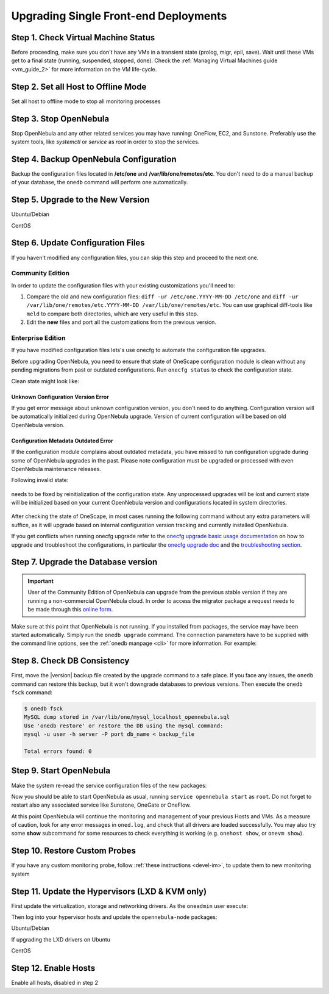 .. _upgrade_single:

================================================================================
Upgrading Single Front-end Deployments
================================================================================

Step 1. Check Virtual Machine Status
================================================================================

Before proceeding, make sure you don't have any VMs in a transient state (prolog, migr, epil, save). Wait until these VMs get to a final state (running, suspended, stopped, done). Check the :ref:`Managing Virtual Machines guide <vm_guide_2>` for more information on the VM life-cycle.

Step 2. Set all Host to Offline Mode
================================================================================

Set all host to offline mode to stop all monitoring processes

Step 3. Stop OpenNebula
================================================================================

Stop OpenNebula and any other related services you may have running: OneFlow, EC2, and Sunstone. Preferably use the system tools, like `systemctl` or `service` as `root` in order to stop the services.

Step 4. Backup OpenNebula Configuration
================================================================================

Backup the configuration files located in **/etc/one** and **/var/lib/one/remotes/etc**. You don't need to do a manual backup of your database, the ``onedb`` command will perform one automatically.

.. prompt:: text # auto

    # cp -r /etc/one /etc/one.$(date +'%Y-%m-%d')
    # cp -r /var/lib/one/remotes/etc /var/lib/one/remotes/etc.$(date +'%Y-%m-%d')

Step 5. Upgrade to the New Version
================================================================================

Ubuntu/Debian

.. prompt:: text # auto

    # apt-get install --only-upgrade opennebula opennebula-sunstone opennebula-gate opennebula-flow python-pyone

CentOS

.. prompt:: text # auto

    # yum upgrade opennebula-server opennebula-sunstone opennebula-ruby opennebula-gate opennebula-flow


Step 6. Update Configuration Files
================================================================================

If you haven't modified any configuration files, you can skip this step and proceed to the next one.

Community Edition
-----------------

In order to update the configuration files with your existing customizations you'll need to:

#. Compare the old and new configuration files: ``diff -ur /etc/one.YYYY-MM-DD /etc/one`` and ``diff -ur /var/lib/one/remotes/etc.YYYY-MM-DD /var/lib/one/remotes/etc``. You can use graphical diff-tools like ``meld`` to compare both directories, which are very useful in this step.
#. Edit the **new** files and port all the customizations from the previous version.

Enterprise Edition
------------------

If you have modified configuration files lets's use onecfg to automate the configuration file upgrades.

Before upgrading OpenNebula, you need to ensure that state of OneScape configuration module is clean without any pending migrations from past or outdated configurations. Run ``onecfg status`` to check the configuration state.

Clean state might look like:

    .. prompt:: bash # auto

        # onecfg status
        --- Versions ------------------------------
        OpenNebula:  5.8.5
        Config:      5.8.0

        --- Available Configuration Updates -------
        No updates available.

Unknown Configuration Version Error
^^^^^^^^^^^^^^^^^^^^^^^^^^^^^^^^^^^

If you get error message about unknown configuration version, you don't need to do anything. Configuration version will be automatically initialized during OpenNebula upgrade. Version of current configuration will be based on old OpenNebula version.

    .. prompt:: bash # auto

        # onecfg status
        --- Versions ------------------------------
        OpenNebula:  5.8.5
        Config:      unknown
        ERROR: Unknown config version

Configuration Metadata Outdated Error
^^^^^^^^^^^^^^^^^^^^^^^^^^^^^^^^^^^^^

If the configuration module complains about outdated metadata, you have missed to run configuration upgrade during some of OpenNebula upgrades in the past. Please note configuration must be upgraded or processed with even OpenNebula maintenance releases.

Following invalid state:

    .. prompt:: bash # auto

        # onecfg status
        --- Versions ------------------------------
        OpenNebula:  5.8.5
        Config:      5.8.0
        ERROR: Configurations metadata are outdated.

needs to be fixed by reinitialization of the configuration state. Any unprocessed upgrades will be lost and current state will be initialized based on your current OpenNebula version and configurations located in system directories.

    .. prompt:: bash # auto

        # onecfg init --force
        # onecfg status
        --- Versions ------------------------------
        OpenNebula:  5.8.5
        Config:      5.8.5

        --- Available Configuration Updates -------
        No updates available.<Paste>

After checking the state of OneScape, in most cases running the following command without any extra parameters will suffice, as it will upgrade based on internal configuration version tracking and currently installed OpenNebula.

.. prompt:: text # auto

     # onecfg upgrade
     ANY   : Backup stored in '/tmp/onescape/backups/2020-6
     ANY   : Configuration updated to 5.12.0

If you get conflicts when running onecfg upgrade refer to the `onecfg upgrade basic usage documentation <http://docs.opennebula.io/onescape/5.12/module/config/usage.html>`__ on how to upgrade and troubleshoot the configurations, in particular the `onecfg upgrade doc <http://docs.opennebula.io/onescape/5.12/module/config/usage.html#cfg-upgrade>`__ and the `troubleshooting section <http://docs.opennebula.io/onescape/5.12/module/config/conflicts.html>`__.

.. todo: Is onescape ready for 5.12

Step 7. Upgrade the Database version
================================================================================

.. important::

    User of the Community Edition of OpenNebula can upgrade from the previous stable version if they are running a non-commercial OpenNebula cloud. In order to access the migrator package a request needs to be made through this `online form <https://opennebula.io/get-migration>`__.

Make sure at this point that OpenNebula is not running. If you installed from packages, the service may have been started automatically. Simply run the ``onedb upgrade`` command. The connection parameters have to be supplied with the command line options, see the :ref:`onedb manpage <cli>` for more information. For example:

.. prompt:: text $ auto

    # MySQL server
    $ onedb upgrade -v -S localhost -u oneadmin -p oneadmin -d opennebula

.. prompt:: text $ auto

    # Sqlite3
    $ onedb upgrade -v -s /var/lib/one/one.db

Step 8. Check DB Consistency
================================================================================

First, move the |version| backup file created by the upgrade command to a safe place. If you face any issues, the ``onedb`` command can restore this backup, but it won't downgrade databases to previous versions. Then execute the ``onedb fsck`` command:

.. code::

    $ onedb fsck
    MySQL dump stored in /var/lib/one/mysql_localhost_opennebula.sql
    Use 'onedb restore' or restore the DB using the mysql command:
    mysql -u user -h server -P port db_name < backup_file

    Total errors found: 0


Step 9. Start OpenNebula
================================================================================

Make the system re-read the service configuration files of the new packages:

.. prompt:: text # auto

    # systemctl daemon-reload

Now you should be able to start OpenNebula as usual, running ``service opennebula start`` as ``root``. Do not forget to restart also any associated service like Sunstone, OneGate or OneFlow.

At this point OpenNebula will continue the monitoring and management of your previous Hosts and VMs.  As a measure of caution, look for any error messages in ``oned.log``, and check that all drivers are loaded successfully. You may also try some  **show** subcommand for some resources to check everything is working (e.g. ``onehost show``, or ``onevm show``).

Step 10. Restore Custom Probes
================================================================================

If you have any custom monitoring probe, follow :ref:`these instructions <devel-im>`, to update them to new monitoring system


Step 11. Update the Hypervisors (LXD & KVM only)
================================================================================

First update the virtualization, storage and networking drivers.  As the ``oneadmin`` user execute:

.. prompt:: text $ auto

   $ onehost sync

Then log into your hypervisor hosts and update the ``opennebula-node`` packages:

Ubuntu/Debian

.. prompt:: text # auto

    # apt-get install --only-upgrade opennebula-node
    # service libvirtd restart # debian
    # service libvirt-bin restart # ubuntu

If upgrading the LXD drivers on Ubuntu

.. prompt:: text # auto

    # apt-get install --only-upgrade opennebula-node-lxd

CentOS

.. prompt:: text # auto

    # yum upgrade opennebula-node-kvm
    # systemctl restart libvirtd


Step 12. Enable Hosts
================================================================================

Enable all hosts, disabled in step 2
